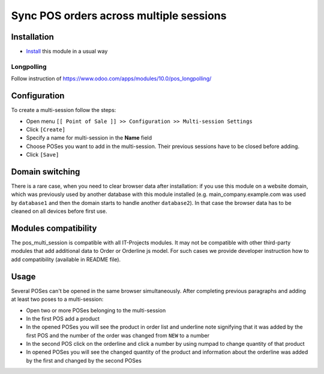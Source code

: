 ==========================================
 Sync POS orders across multiple sessions
==========================================

Installation
============

* `Install <https://odoo-development.readthedocs.io/en/latest/odoo/usage/install-module.html>`__ this module in a usual way

Longpolling
-----------

Follow instruction of https://www.odoo.com/apps/modules/10.0/pos_longpolling/

Configuration
=============

To create a multi-session follow the steps:

* Open menu ``[[ Point of Sale ]] >> Configuration >> Multi-session Settings``
* Click ``[Create]``
* Specify a name for multi-session in the **Name** field
* Choose POSes you want to add in the multi-session. Their previous sessions have to be closed before adding.
* Click ``[Save]``

Domain switching
================

There is a rare case, when you need to clear browser data after installation: if you use this module on a website domain, which was previously used by another database with this module installed (e.g. main_company.example.com was used by ``database1`` and then the domain starts to handle another ``database2``). In that case the browser data has to be cleaned on all devices before first use.

Modules compatibility
=====================

The pos_multi_session is compatible with all IT-Projects modules. It may not be compatible with other third-party modules that add additional data to Order or Orderline js model. For such cases we provide developer instruction how to add compatibility (available in README file).

Usage
=====

Several POSes can't be opened in the same browser simultaneously.
After completing previous paragraphs and adding at least two poses to a multi-session:

* Open two or more POSes belonging to the multi-session
* In the first POS add a product
* In the opened POSes you will see the product in order list and underline note signifying that it was added by the first POS and the number of the order was changed from ``NEW`` to a number
* In the second POS click on the orderline and click a number by using numpad to change quantity of that product
* In opened POSes you will see the changed quantity of the product and information about the orderline was added by the first and changed by the second POSes
